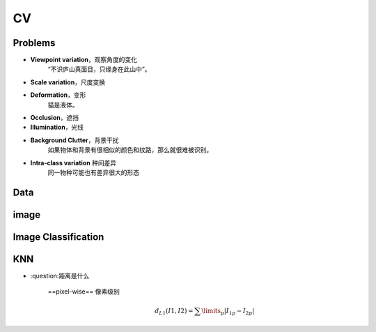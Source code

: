 CV
##########

Problems
********************

- **Viewpoint variation**，观察角度的变化
    “不识庐山真面目，只缘身在此山中”。
- **Scale variation**，尺度变换
- **Deformation**，变形
    猫是液体。
- **Occlusion**，遮挡
- **Illumination**，光线
- **Background Clutter**，背景干扰
    如果物体和背景有很相似的颜色和纹路，那么就很难被识别。
- **Intra-class variation** 种间差异
    同一物种可能也有差异很大的形态

.. image:: ./pics/CV_challenge.png

Data
**********

image
**********

.. image:: ./pics/data_img.jpeg

Image Classification
******************************

KNN
**********

- :question:距离是什么

    ==pixel-wise== 像素级别
        .. math:: 
            d_{L1}(I1, I2)=\sum\limits_{p}|{I_1}_p-{I_2}_p|
